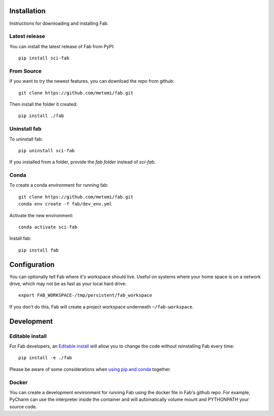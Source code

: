 .. _install:

Installation
============
Instructions for downloading and installing Fab.

Latest release
--------------
You can install the latest release of Fab from PyPI::

    pip install sci-fab

From Source
-----------
If you want to try the newest features, you can download the repo from github::

    git clone https://github.com/metomi/fab.git

Then install the folder it created::

    pip install ./fab

Uninstall fab
-------------
To uninstall fab::

    pip uninstall sci-fab


If you installed from a folder, provide the *fab folder* instead of *sci-fab*.

Conda
-----
To create a conda environment for running fab::

    git clone https://github.com/metomi/fab.git
    conda env create -f fab/dev_env.yml

Activate the new environment::

    conda activate sci-fab

Install fab::

    pip install fab


Configuration
=============

You can optionally tell Fab where it's workspace should live.
Useful on systems where your home space is on a network drive,
which may not be as fast as your local hard drive::

    export FAB_WORKSPACE-/tmp/persistent/fab_workspace

If you don't do this, Fab will create a project workspace underneath ``~/fab-workspace``.


Development
===========

Editable install
----------------
For Fab developers, an
`Editable install <https://pip.pypa.io/en/stable/cli/pip_install/#editable-installs>`_
will allow you to change the code without reinstalling Fab every time::

    pip install -e ./fab

Please be aware of some considerations when
`using pip and conda <https://docs.conda.io/projects/conda/en/latest/user-guide/tasks/manage-environments.html#using-pip-in-an-environment>`_
together.

Docker
------
You can create a development environment for running Fab using the docker file in Fab's github repo.
For example, PyCharm can use the interpreter inside the container and will automatically volume mount and PYTHONPATH
your source code.
